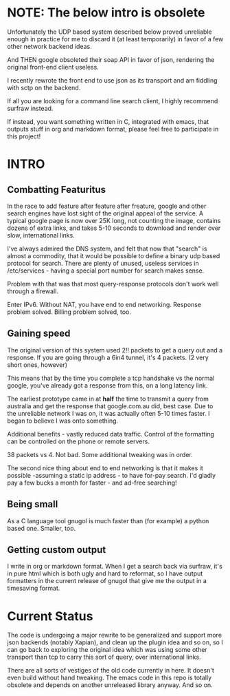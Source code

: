 * NOTE: The below intro is obsolete

Unfortunately the UDP based system described below proved unreliable enough in practice for me to discard it (at least temporarily) in favor of a few other network backend ideas. 

And THEN google obsoleted their soap API in favor of json, rendering the original front-end client useless.

I recently rewrote the front end to use json as its transport and am fiddling with sctp on the backend. 

If all you are looking for a command line search client, I highly recommend surfraw instead.

If instead, you want something written in C, integrated with emacs, that outputs stuff in org and markdown format, please feel free to participate in this project!

* INTRO
** Combatting Featuritus
In the race to add feature after feature after freature, google and other search engines have lost sight of the original appeal of the service. A typical google page is now over 25K long, not counting the image, contains dozens of extra links, and takes 5-10 seconds to download and render
over slow, international links. 

I've always admired the DNS system, and felt that now that "search" is almost a commodity, that it would be possible to define a binary udp based protocol for search. There are plenty of unused, useless services in /etc/services - having a special port number for search makes sense.

Problem with that was that most query-response protocols don't work well through a firewall. 

Enter IPv6. Without NAT, you have end to end networking.  Response problem solved. Billing problem solved, too.

** Gaining speed
The original version of this system used 2!! packets to get a query out and a response. If you are going through a 6in4 tunnel, it's 4 packets. (2 very short ones, however)

This means that by the time you complete a tcp handshake vs the normal google, you've already got a response from this, on a long latency link. 

The earliest prototype came in at *half* the time to transmit a query from australia and get the response that google.com.au did, best case. Due to the unreliable network I was on, it was actually often 5-10 times faster. I began to believe I was onto something.

Additional benefits - vastly reduced data traffic. Control of the formatting can be controlled on the phone or remote servers. 

38 packets vs 4. Not bad. Some additional tweaking was in order.

The second nice thing about end to end networking is that it makes it  possible -assuming a static ip address - to have for-pay search. I'd gladly pay a few bucks a month for faster - and ad-free searching!

** Being small 
As a C language tool gnugol is much faster than (for example) a python based one. Smaller, too. 

** Getting custom output
I write in org or markdown format. When I get a search back via surfraw, it's in pure html which is both ugly and hard to reformat, so I have output formatters in the current release of gnugol that give me the output in a timesaving format.

* Current Status
The code is undergoing a major rewrite to be generalized and support more json backends (notably Xapian), and clean up the plugin idea and so on, so I can go back to exploring the original idea which was using some other transport than tcp to carry this sort of query, over international links. 

There are all sorts of vestiges of the old code currently in here. It doesn't even build without hand tweaking. The emacs code in this repo is totally obsolete and depends on another unreleased library anyway. And so on.

